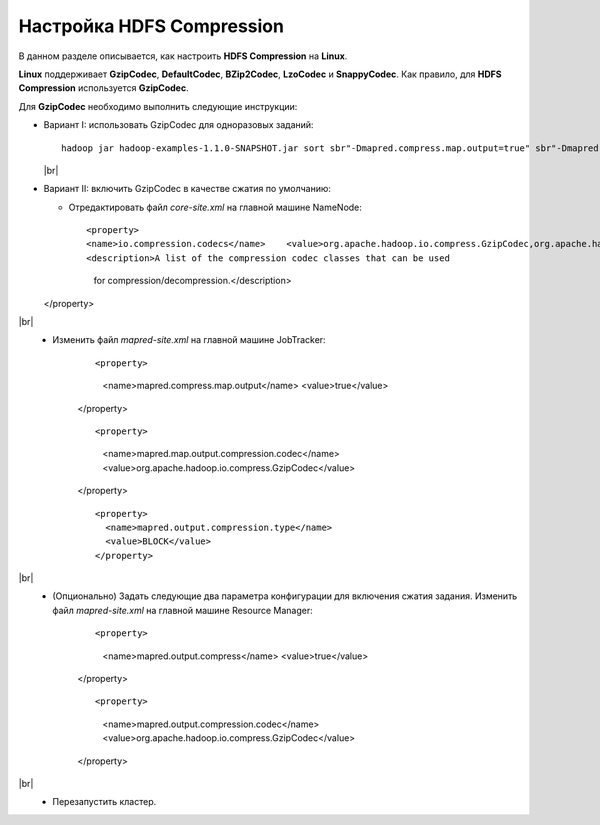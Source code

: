 Настройка HDFS Compression
--------------------------

.. |br| raw:: html

   <br />

В данном разделе описывается, как настроить **HDFS Compression** на **Linux**.

**Linux** поддерживает **GzipCodec**, **DefaultCodec**, **BZip2Codec**, **LzoCodec** и **SnappyCodec**. Как правило, для **HDFS Compression** используется **GzipCodec**. 

Для **GzipCodec** необходимо выполнить следующие инструкции:

+ Вариант I: использовать GzipCodec для одноразовых заданий::

    hadoop jar hadoop-examples-1.1.0-SNAPSHOT.jar sort sbr"-Dmapred.compress.map.output=true" sbr"-Dmapred.map.output.compression.codec=org.apache.hadoop.io.compress.GzipCodec"sbr "-Dmapred.output.compress=true" sbr"-Dmapred.output.compression.codec=org.apache.hadoop.io.compress.GzipCodec"sbr -outKey org.apache.hadoop.io.Textsbr -outValue org.apache.hadoop.io.Text input output 
  
  |br|
  
+ Вариант II: включить GzipCodec в качестве сжатия по умолчанию:  

  + Отредактировать файл *core-site.xml* на главной машине NameNode:
    
    ::
    
    <property>
    <name>io.compression.codecs</name>    <value>org.apache.hadoop.io.compress.GzipCodec,org.apache.hadoop.io.compress.DefaultCodec,com.hadoop.compression.lzo.LzoCodec,org.apache.hadoop.io.compress.SnappyCodec</value>
    <description>A list of the compression codec classes that can be used
                 for compression/decompression.</description>
  </property>
    
|br|
   + Изменить файл *mapred-site.xml* на главной машине JobTracker:
      ::
      
      <property>
        <name>mapred.compress.map.output</name>
        <value>true</value>
      </property>
    
      ::
      
      <property>
        <name>mapred.map.output.compression.codec</name>
        <value>org.apache.hadoop.io.compress.GzipCodec</value>
      </property> 
 
      ::
      
       <property>
         <name>mapred.output.compression.type</name>
         <value>BLOCK</value>
       </property>
 
      
|br|
   + (Опционально) Задать следующие два параметра конфигурации для включения сжатия задания. Изменить файл *mapred-site.xml* на главной машине Resource Manager:
      
      ::
      
      <property>
        <name>mapred.output.compress</name>
        <value>true</value>
      </property>
    
      ::
      
      <property>
        <name>mapred.output.compression.codec</name>
        <value>org.apache.hadoop.io.compress.GzipCodec</value>
      </property>
 
      
|br|
   + Перезапустить кластер.   


   
  




















